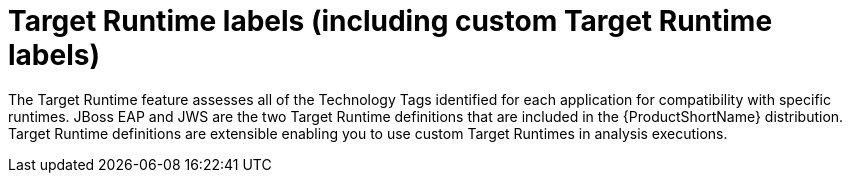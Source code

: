 [id='target_runtime_labels_{context}']
= Target Runtime labels (including custom Target Runtime labels)

The Target Runtime feature assesses all of the Technology Tags identified for each application for compatibility with specific runtimes.
JBoss EAP and JWS are the two Target Runtime definitions that are included in the {ProductShortName} distribution.
Target Runtime definitions are extensible enabling you to use custom Target Runtimes in analysis executions.
